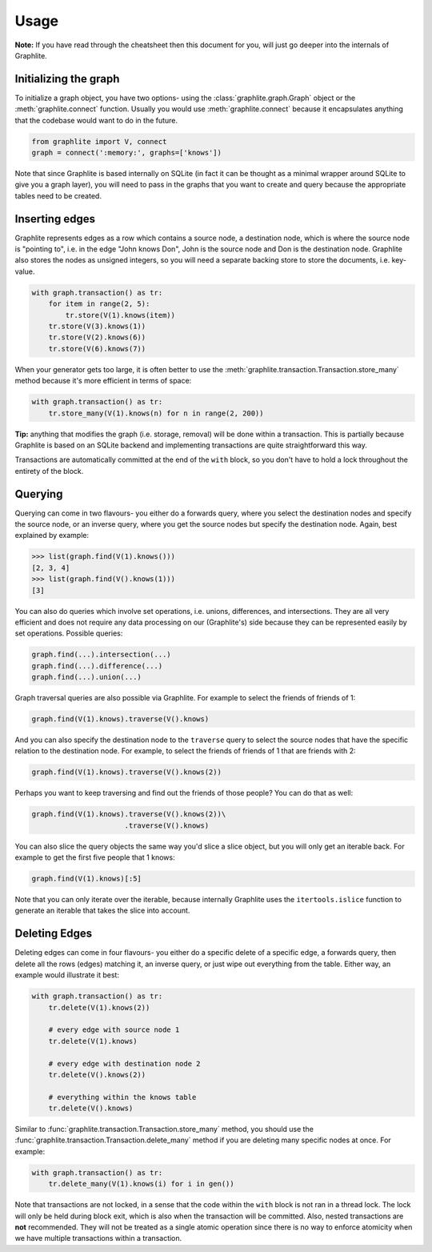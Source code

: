 Usage
=====

**Note:** If you have read through the cheatsheet then this document
for you, will just go deeper into the internals of Graphlite.


----------------------
Initializing the graph
----------------------

To initialize a graph object, you have two options- using the
:class:`graphlite.graph.Graph` object or the :meth:`graphlite.connect`
function. Usually you would use :meth:`graphlite.connect` because
it encapsulates anything that the codebase would want to do in
the future.

.. code-block:: python

    from graphlite import V, connect
    graph = connect(':memory:', graphs=['knows'])

Note that since Graphlite is based internally on SQLite (in fact
it can be thought as a minimal wrapper around SQLite to give you
a graph layer), you will need to pass in the graphs that you want
to create and query because the appropriate tables need to be
created.


---------------
Inserting edges
---------------

Graphlite represents edges as a row which contains a source node,
a destination node, which is where the source node is "pointing
to", i.e. in the edge "John knows Don", John is the source node
and Don is the destination node. Graphlite also stores the nodes
as unsigned integers, so you will need a separate backing store
to store the documents, i.e. key-value.

.. code-block:: python

    with graph.transaction() as tr:
        for item in range(2, 5):
            tr.store(V(1).knows(item))
        tr.store(V(3).knows(1))
        tr.store(V(2).knows(6))
        tr.store(V(6).knows(7))

When your generator gets too large, it is often better to use the
:meth:`graphlite.transaction.Transaction.store_many` method because
it's more efficient in terms of space:

.. code-block:: python

    with graph.transaction() as tr:
        tr.store_many(V(1).knows(n) for n in range(2, 200))

**Tip:** anything that modifies the graph (i.e. storage, removal)
will be done within a transaction. This is partially because
Graphlite is based on an SQLite backend and implementing transactions
are quite straightforward this way.

Transactions are automatically committed at the end of the ``with``
block, so you don't have to hold a lock throughout the entirety of
the block.


--------
Querying
--------

Querying can come in two flavours- you either do a forwards query,
where you select the destination nodes and specify the source node,
or an inverse query, where you get the source nodes but specify the
destination node. Again, best explained by example:

.. code-block:: python

    >>> list(graph.find(V(1).knows()))
    [2, 3, 4]
    >>> list(graph.find(V().knows(1)))
    [3]

You can also do queries which involve set operations, i.e. unions,
differences, and intersections. They are all very efficient and
does not require any data processing on our (Graphlite's) side
because they can be represented easily by set operations. Possible
queries:

.. code-block:: python

    graph.find(...).intersection(...)
    graph.find(...).difference(...)
    graph.find(...).union(...)

Graph traversal queries are also possible via Graphlite. For example
to select the friends of friends of 1:

.. code-block:: python

    graph.find(V(1).knows).traverse(V().knows)

And you can also specify the destination node to the ``traverse``
query to select the source nodes that have the specific relation
to the destination node. For example, to select the friends of friends
of 1 that are friends with 2:

.. code-block:: python

    graph.find(V(1).knows).traverse(V().knows(2))

Perhaps you want to keep traversing and find out the friends of those
people? You can do that as well:

.. code-block:: python

    graph.find(V(1).knows).traverse(V().knows(2))\
                          .traverse(V().knows)

You can also slice the query objects the same way you'd slice a slice
object, but you will only get an iterable back. For example to get the
first five people that 1 knows:

.. code-block:: python

    graph.find(V(1).knows)[:5]

Note that you can only iterate over the iterable, because internally
Graphlite uses the ``itertools.islice`` function to generate an
iterable that takes the slice into account.

--------------
Deleting Edges
--------------

Deleting edges can come in four flavours- you either do a specific
delete of a specific edge, a forwards query, then delete all the
rows (edges) matching it, an inverse query, or just wipe out everything
from the table. Either way, an example would illustrate it best:

.. code-block:: python

    with graph.transaction() as tr:
        tr.delete(V(1).knows(2))

        # every edge with source node 1
        tr.delete(V(1).knows)

        # every edge with destination node 2
        tr.delete(V().knows(2))

        # everything within the knows table
        tr.delete(V().knows)

Similar to :func:`graphlite.transaction.Transaction.store_many`
method, you should use the :func:`graphlite.transaction.Transaction.delete_many`
method if you are deleting many specific nodes at once. For
example:

.. code-block:: python

    with graph.transaction() as tr:
        tr.delete_many(V(1).knows(i) for i in gen())

Note that transactions are not locked, in a sense that the
code within the ``with`` block is not ran in a thread lock.
The lock will only be held during block exit, which is also
when the transaction will be committed. Also, nested transactions
are **not** recommended. They will not be treated as a
single atomic operation since there is no way to enforce
atomicity when we have multiple transactions within a
transaction.
